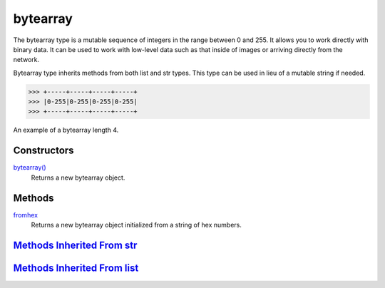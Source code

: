 ====
bytearray
====

The bytearray type is a mutable sequence of integers in the range between 0 and 255. It allows you to work directly with binary data. It can be used to work with low-level data such as that inside of images or arriving directly from the network. 

Bytearray type inherits methods from both list and str types. This type can be used in lieu of a mutable string if needed.

>>> +-----+-----+-----+-----+
>>> |0-255|0-255|0-255|0-255|
>>> +-----+-----+-----+-----+

An example of a bytearray length 4.


Constructors
------------
`bytearray()`_
    Returns a new bytearray object.

Methods
----
`fromhex`_
    Returns a new bytearray object initialized from a string of hex numbers.

`Methods Inherited From str`_
----

`Methods Inherited From list`_
----

.. _bytearray(): ../functions/bytearray.html
.. _fromhex: fromhex.html
.. _Methods Inherited From str: ../str/index.html
.. _Methods Inherited From list: ../list/index.html